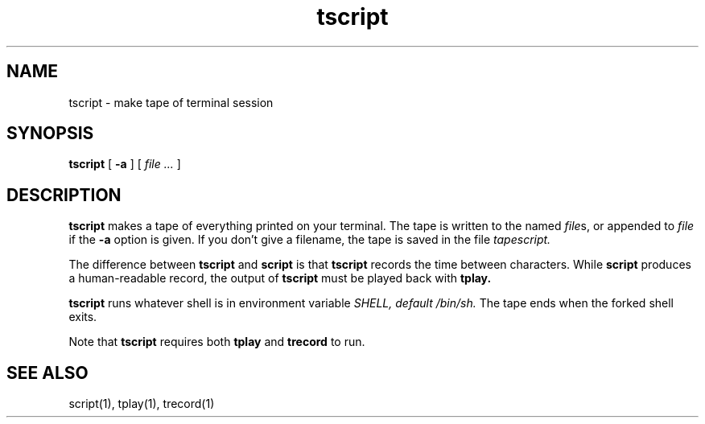 .TH tscript 1
.SH NAME
tscript \- make tape of terminal session
.SH SYNOPSIS
.B tscript
[
.B \-a
] [
.I file ...
]
.SH DESCRIPTION
.B tscript
makes a tape of everything printed on your terminal.
The tape is written to the named
.I file\fRs,
or appended to
.I file
if the
.B \-a
option is given.
If you don't give a filename,
the tape is saved in the file
.I tapescript.

The difference between
.B tscript
and
.B script
is that
.B tscript
records the time between characters.
While
.B script
produces a human-readable record,
the output of
.B tscript
must be played back with
.B tplay.

.B tscript
runs whatever shell is in environment variable
.I SHELL, default /bin/sh.
The tape ends when the forked shell exits.

Note that
.B tscript
requires both
.B tplay
and
.B trecord
to run.
.SH "SEE ALSO"
script(1),
tplay(1),
trecord(1)
